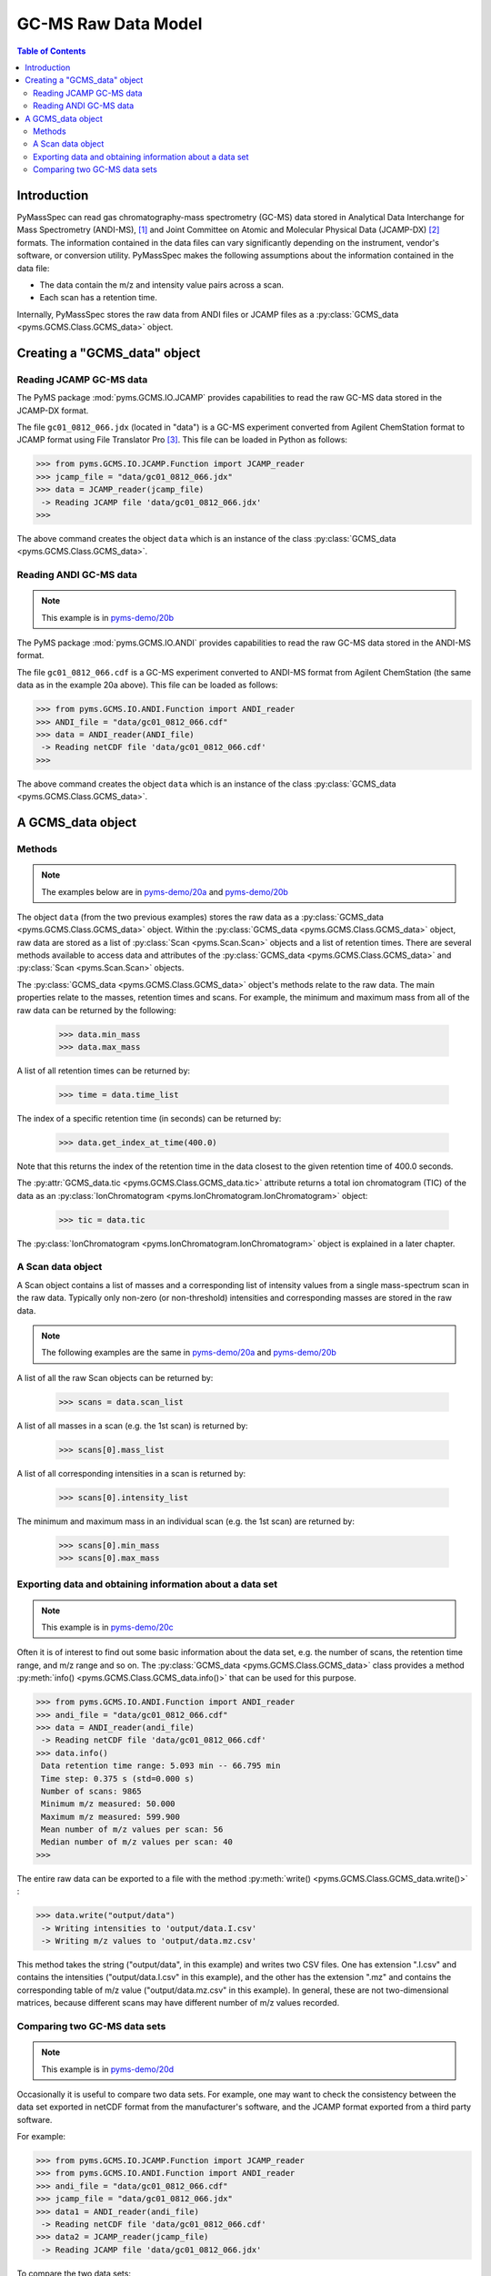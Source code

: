 *********************
GC-MS Raw Data Model
*********************

.. contents:: Table of Contents

Introduction
=============

PyMassSpec can read gas chromatography-mass spectrometry (GC-MS) data stored in
Analytical Data Interchange for Mass Spectrometry (ANDI-MS), [#ANDI-MS]_
and Joint Committee on Atomic and Molecular Physical Data (JCAMP-DX) [#JCAMP-DX]_
formats. The information contained in the data files can vary significantly
depending on the instrument, vendor's software, or conversion utility.
PyMassSpec makes the following assumptions about the information contained in the data file:

* The data contain the m/z and intensity value pairs across a scan.
* Each scan has a retention time.

Internally, PyMassSpec stores the raw data from ANDI files or JCAMP files as a
:py:class:`GCMS_data <pyms.GCMS.Class.GCMS_data>` object.

Creating a "GCMS_data" object
================================

Reading JCAMP GC-MS data
----------------------------

.. note::This example is in `pyms-demo/20a <../pyms-demo/20a/20a.html>`__

The PyMS package :mod:`pyms.GCMS.IO.JCAMP` provides capabilities to read the raw
GC-MS data stored in the JCAMP-DX format.

The file ``gc01_0812_066.jdx`` (located in "data") is a GC-MS experiment
converted from Agilent ChemStation format to JCAMP format using File
Translator Pro [#ChemSW]_. This file can be loaded in Python
as follows:

.. code-block:: python

    >>> from pyms.GCMS.IO.JCAMP.Function import JCAMP_reader
    >>> jcamp_file = "data/gc01_0812_066.jdx"
    >>> data = JCAMP_reader(jcamp_file)
     -> Reading JCAMP file 'data/gc01_0812_066.jdx'
    >>>

The above command creates the object ``data`` which is an instance
of the class :py:class:`GCMS_data <pyms.GCMS.Class.GCMS_data>`.

Reading ANDI GC-MS data
------------------------

.. note:: This example is in `pyms-demo/20b <../pyms-demo/20b/20b.html>`__

The PyMS package :mod:`pyms.GCMS.IO.ANDI` provides capabilities to read the raw
GC-MS data stored in the ANDI-MS format.

The file ``gc01_0812_066.cdf`` is a GC-MS experiment converted to ANDI-MS
format from Agilent ChemStation (the same data as in the example 20a above).
This file can be loaded as follows:

.. code-block:: python

    >>> from pyms.GCMS.IO.ANDI.Function import ANDI_reader
    >>> ANDI_file = "data/gc01_0812_066.cdf"
    >>> data = ANDI_reader(ANDI_file)
     -> Reading netCDF file 'data/gc01_0812_066.cdf'
    >>>

The above command creates the object ``data`` which is an instance
of the class :py:class:`GCMS_data <pyms.GCMS.Class.GCMS_data>`.

A GCMS_data object
======================

Methods
---------

.. note:: The examples below are in `pyms-demo/20a <../pyms-demo/20a/20a.html>`__ and `pyms-demo/20b <../pyms-demo/20b/20b.html>`__

The object ``data`` (from the two previous examples) stores the raw data as a
:py:class:`GCMS_data <pyms.GCMS.Class.GCMS_data>` object. Within the
:py:class:`GCMS_data <pyms.GCMS.Class.GCMS_data>` object, raw data are stored as a list
of :py:class:`Scan <pyms.Scan.Scan>` objects and a list of retention times.
There are several methods available to access data and attributes of the
:py:class:`GCMS_data <pyms.GCMS.Class.GCMS_data>` and
:py:class:`Scan <pyms.Scan.Scan>` objects.

The :py:class:`GCMS_data <pyms.GCMS.Class.GCMS_data>` object's methods relate to the raw data. The main properties
relate to the masses, retention times and scans. For example, the
minimum and maximum mass from all of the raw data can be returned by the
following:

    >>> data.min_mass
    >>> data.max_mass


A list of all retention times can be returned by:

    >>> time = data.time_list

The index of a specific retention time (in seconds) can be returned by:

    >>> data.get_index_at_time(400.0)

Note that this returns the index of the retention time in the
data closest to the given retention time of 400.0 seconds.

The :py:attr:`GCMS_data.tic <pyms.GCMS.Class.GCMS_data.tic>` attribute
returns a total ion chromatogram (TIC) of the data
as an :py:class:`IonChromatogram <pyms.IonChromatogram.IonChromatogram>` object:


    >>> tic = data.tic

The :py:class:`IonChromatogram <pyms.IonChromatogram.IonChromatogram>`
object is explained in a later chapter.

A Scan data object
----------------------

A Scan object contains a list of masses and a corresponding list of intensity
values from a single mass-spectrum scan in the raw data. Typically only
non-zero (or non-threshold) intensities and corresponding masses are stored in
the raw data.

.. note:: The following examples are the same in `pyms-demo/20a <../pyms-demo/20a/20a.html>`__ and `pyms-demo/20b <../pyms-demo/20b/20b.html>`__

A list of all the raw Scan objects can be returned by:

    >>> scans = data.scan_list

A list of all masses in a scan (e.g. the 1st scan) is returned by:

    >>> scans[0].mass_list

A list of all corresponding intensities in a scan is returned by:

    >>> scans[0].intensity_list

The minimum and maximum mass in an individual scan (e.g. the 1st scan) are
returned by:

    >>> scans[0].min_mass
    >>> scans[0].max_mass

Exporting data and obtaining information about a data set
----------------------------------------------------------

.. note:: This example is in `pyms-demo/20c <../pyms-demo/20c/20c.html>`__

Often it is of interest to find out some basic information about the
data set, e.g. the number of scans, the retention time range, and
m/z range and so on. The :py:class:`GCMS_data <pyms.GCMS.Class.GCMS_data>`
class provides a method :py:meth:`info() <pyms.GCMS.Class.GCMS_data.info()>`
that can be used for this purpose.

.. code-block:: python

    >>> from pyms.GCMS.IO.ANDI.Function import ANDI_reader
    >>> andi_file = "data/gc01_0812_066.cdf"
    >>> data = ANDI_reader(andi_file)
     -> Reading netCDF file 'data/gc01_0812_066.cdf'
    >>> data.info()
     Data retention time range: 5.093 min -- 66.795 min
     Time step: 0.375 s (std=0.000 s)
     Number of scans: 9865
     Minimum m/z measured: 50.000
     Maximum m/z measured: 599.900
     Mean number of m/z values per scan: 56
     Median number of m/z values per scan: 40
    >>>

The entire raw data can be exported to a file with the method
:py:meth:`write() <pyms.GCMS.Class.GCMS_data.write()>` :

.. code-block:: python

    >>> data.write("output/data")
     -> Writing intensities to 'output/data.I.csv'
     -> Writing m/z values to 'output/data.mz.csv'

This method takes the string ("output/data", in this example)
and writes two CSV files. One has extension ".I.csv" and
contains the intensities ("output/data.I.csv" in this example),
and the other has the extension ".mz" and contains the
corresponding table of m/z value ("output/data.mz.csv" in
this example). In general, these are not two-dimensional matrices,
because different scans may have different number of m/z
values recorded.

Comparing two GC-MS data sets
----------------------------------

.. note:: This example is in `pyms-demo/20d <../pyms-demo/20d/20d.html>`__

Occasionally it is useful to compare two data sets. For example,
one may want to check the consistency between the data set
exported in netCDF format from the manufacturer's software, and
the JCAMP format exported from a third party software.

For example:

.. code-block:: python

    >>> from pyms.GCMS.IO.JCAMP.Function import JCAMP_reader
    >>> from pyms.GCMS.IO.ANDI.Function import ANDI_reader
    >>> andi_file = "data/gc01_0812_066.cdf"
    >>> jcamp_file = "data/gc01_0812_066.jdx"
    >>> data1 = ANDI_reader(andi_file)
     -> Reading netCDF file 'data/gc01_0812_066.cdf'
    >>> data2 = JCAMP_reader(jcamp_file)
     -> Reading JCAMP file 'data/gc01_0812_066.jdx'

To compare the two data sets:

.. code-block:: python

    >>> from pyms.GCMS.Function import diff
    >>> diff(data1,data2)
     Data sets have the same number of time points.
       Time RMSD: 1.80e-13
     Checking for consistency in scan lengths ... OK
     Calculating maximum RMSD for m/z values and intensities ...
       Max m/z RMSD: 1.03e-05
       Max intensity RMSD: 0.00e+00

If the data is not possible to compare, for example because of
different number of scans, or inconsistent number of m/z values
in between two scans, :py:meth:`diff() <pyms.GCMS.Function.diff>`
will report the difference. For example:

.. code-block:: python

    >>> data2.trim(begin=1000,end=2000)
    Trimming data to between 1000 and 2000 scans
    >>> diff(data1,data2)
     -> The number of retention time points different.
     First data set: 9865 time points
     Second data set: 1001 time points
     Data sets are different.

.. rubric:: Footnotes

.. [#ANDI-MS] ANDI-MS was developed by the Analytical Instrument Association
.. [#JCAMP-DX] JCAMP-DX is maintained by the International Union of Pure and Applied Chemistry
.. [#ChemSW] ChemSW, Inc.